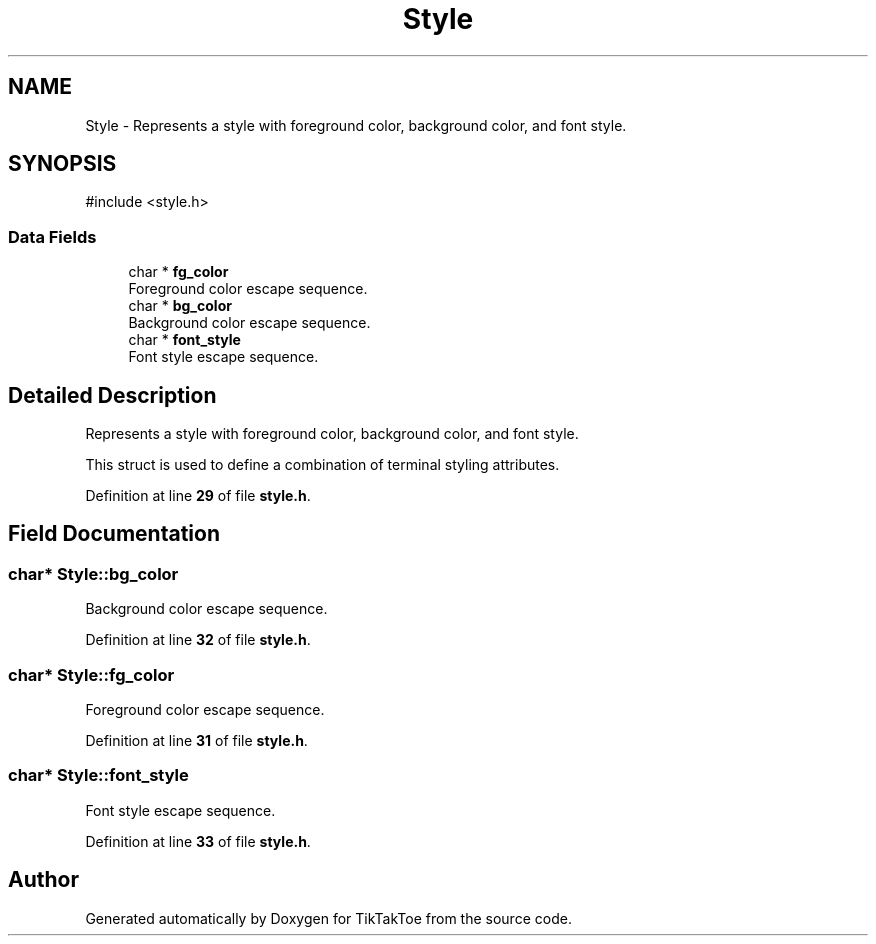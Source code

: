 .TH "Style" 3 "TikTakToe" \" -*- nroff -*-
.ad l
.nh
.SH NAME
Style \- Represents a style with foreground color, background color, and font style\&.  

.SH SYNOPSIS
.br
.PP
.PP
\fR#include <style\&.h>\fP
.SS "Data Fields"

.in +1c
.ti -1c
.RI "char * \fBfg_color\fP"
.br
.RI "Foreground color escape sequence\&. "
.ti -1c
.RI "char * \fBbg_color\fP"
.br
.RI "Background color escape sequence\&. "
.ti -1c
.RI "char * \fBfont_style\fP"
.br
.RI "Font style escape sequence\&. "
.in -1c
.SH "Detailed Description"
.PP 
Represents a style with foreground color, background color, and font style\&. 

This struct is used to define a combination of terminal styling attributes\&. 
.PP
Definition at line \fB29\fP of file \fBstyle\&.h\fP\&.
.SH "Field Documentation"
.PP 
.SS "char* Style::bg_color"

.PP
Background color escape sequence\&. 
.PP
Definition at line \fB32\fP of file \fBstyle\&.h\fP\&.
.SS "char* Style::fg_color"

.PP
Foreground color escape sequence\&. 
.PP
Definition at line \fB31\fP of file \fBstyle\&.h\fP\&.
.SS "char* Style::font_style"

.PP
Font style escape sequence\&. 
.PP
Definition at line \fB33\fP of file \fBstyle\&.h\fP\&.

.SH "Author"
.PP 
Generated automatically by Doxygen for TikTakToe from the source code\&.
